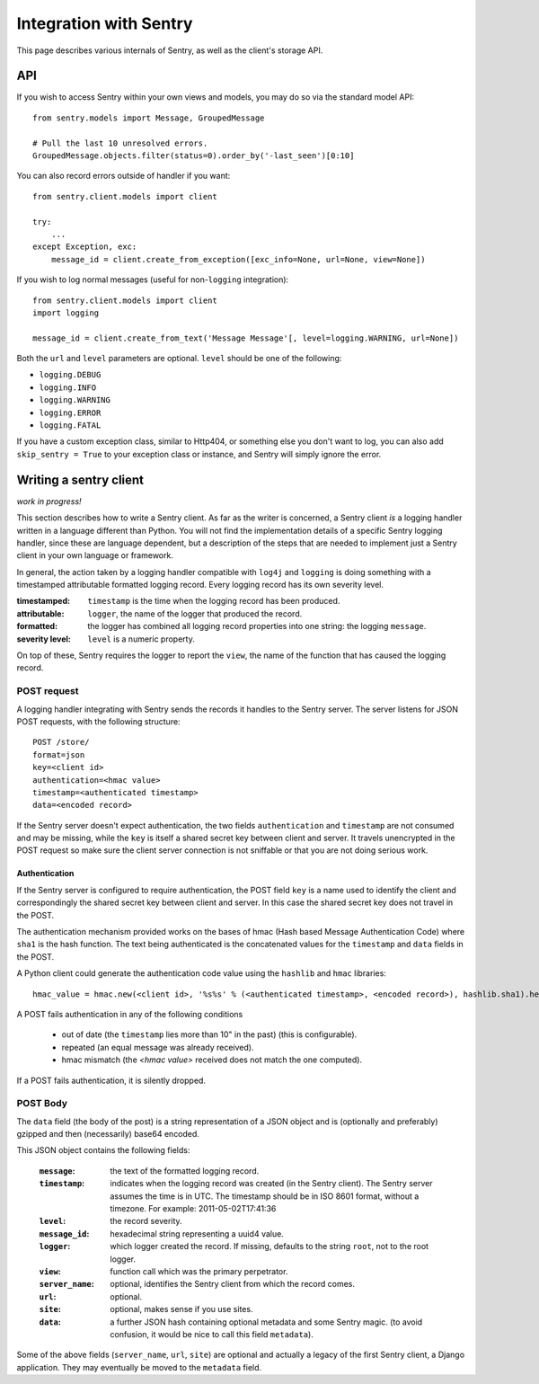 Integration with Sentry
=======================

This page describes various internals of Sentry, as well as the client's storage API.

API
---

If you wish to access Sentry within your own views and models, you may do so via the standard model API::

	from sentry.models import Message, GroupedMessage
	
	# Pull the last 10 unresolved errors.
	GroupedMessage.objects.filter(status=0).order_by('-last_seen')[0:10]

You can also record errors outside of handler if you want::

	from sentry.client.models import client
	
	try:
	    ...
	except Exception, exc:
	    message_id = client.create_from_exception([exc_info=None, url=None, view=None])

If you wish to log normal messages (useful for non-``logging`` integration)::

	from sentry.client.models import client
	import logging
	
	message_id = client.create_from_text('Message Message'[, level=logging.WARNING, url=None])

Both the ``url`` and ``level`` parameters are optional. ``level`` should be one of the following:

* ``logging.DEBUG``
* ``logging.INFO``
* ``logging.WARNING``
* ``logging.ERROR``
* ``logging.FATAL``

If you have a custom exception class, similar to Http404, or something else you don't want to log,
you can also add ``skip_sentry = True`` to your exception class or instance, and Sentry will simply ignore
the error.

Writing a sentry client
-----------------------

*work in progress!*

This section describes how to write a Sentry client.  As far as the
writer is concerned, a Sentry client *is* a logging handler written in
a language different than Python.  You will not find the
implementation details of a specific Sentry logging handler, since these are
language dependent, but a description of the steps that are needed to
implement just a Sentry client in your own language or framework.

In general, the action taken by a logging handler compatible with
``log4j`` and ``logging`` is doing something with a timestamped
attributable formatted logging record.  Every logging record has its
own severity level.  

:timestamped: ``timestamp`` is the time when the logging record has been produced.
:attributable: ``logger``, the name of the logger that produced the record.
:formatted: the logger has combined all logging record properties into one string: the logging ``message``.
:severity level: ``level`` is a numeric property.

On top of these, Sentry requires the logger to report the ``view``,
the name of the function that has caused the logging record.

POST request
~~~~~~~~~~~~

A logging handler integrating with Sentry sends the records it handles
to the Sentry server.  The server listens for JSON POST requests,
with the following structure::

    POST /store/
    format=json
    key=<client id>
    authentication=<hmac value>
    timestamp=<authenticated timestamp>
    data=<encoded record>

If the Sentry server doesn't expect authentication, 
the two fields ``authentication`` and ``timestamp`` are not consumed and may be missing,
while the ``key`` is itself a shared secret key between client and server.  It
travels unencrypted in the POST request so make sure the client server
connection is not sniffable or that you are not doing serious work.

Authentication
^^^^^^^^^^^^^^

If the Sentry server is configured to require authentication, 
the POST field ``key`` is a name used to identify the client 
and correspondingly the shared secret key between client and server.  
In this case the shared secret key does not travel in the POST.

The authentication mechanism provided 
works on the bases of hmac (Hash based Message Authentication Code) where ``sha1`` is the hash function.  
The text being authenticated is 
the concatenated values for the ``timestamp`` and ``data`` fields in the POST.  

A Python client could generate the authentication code value using the ``hashlib`` and ``hmac`` libraries::

    hmac_value = hmac.new(<client id>, '%s%s' % (<authenticated timestamp>, <encoded record>), hashlib.sha1).hexdigest()

A POST fails authentication in any of the following conditions

 * out of date (the ``timestamp`` lies more than 10" in the past) (this is configurable).
 * repeated (an equal message was already received).
 * hmac mismatch (the `<hmac value>` received does not match the one computed).

If a POST fails authentication, it is silently dropped.

POST Body
~~~~~~~~~

The ``data`` field (the body of the post) is a string representation of a JSON object and is
(optionally and preferably) gzipped and then (necessarily) base64
encoded.  

This JSON object contains the following fields:

    :``message``: the text of the formatted logging record.
    :``timestamp``: indicates when the logging record was created (in the Sentry client).  The Sentry server assumes the time is in UTC.
                    The timestamp should be in ISO 8601 format, without a timezone. For example: 2011-05-02T17:41:36
    :``level``: the record severity.
    :``message_id``: hexadecimal string representing a uuid4 value.
    :``logger``: which logger created the record.  If missing, defaults to the string ``root``, not to the root logger.
    :``view``: function call which was the primary perpetrator.
    :``server_name``: optional, identifies the Sentry client from which the record comes.
    :``url``: optional.
    :``site``: optional, makes sense if you use sites.
    :``data``: a further JSON hash containing optional metadata and some Sentry magic. (to avoid confusion, it would be nice to call this field ``metadata``).

Some of the above fields (``server_name``, ``url``, ``site``) are
optional and actually a legacy of the first Sentry client, a
Django application. They may eventually be moved to the ``metadata`` field.
